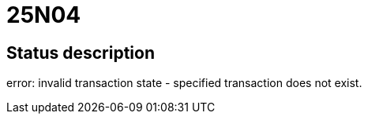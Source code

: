 = 25N04

== Status description
error: invalid transaction state - specified transaction does not exist.

